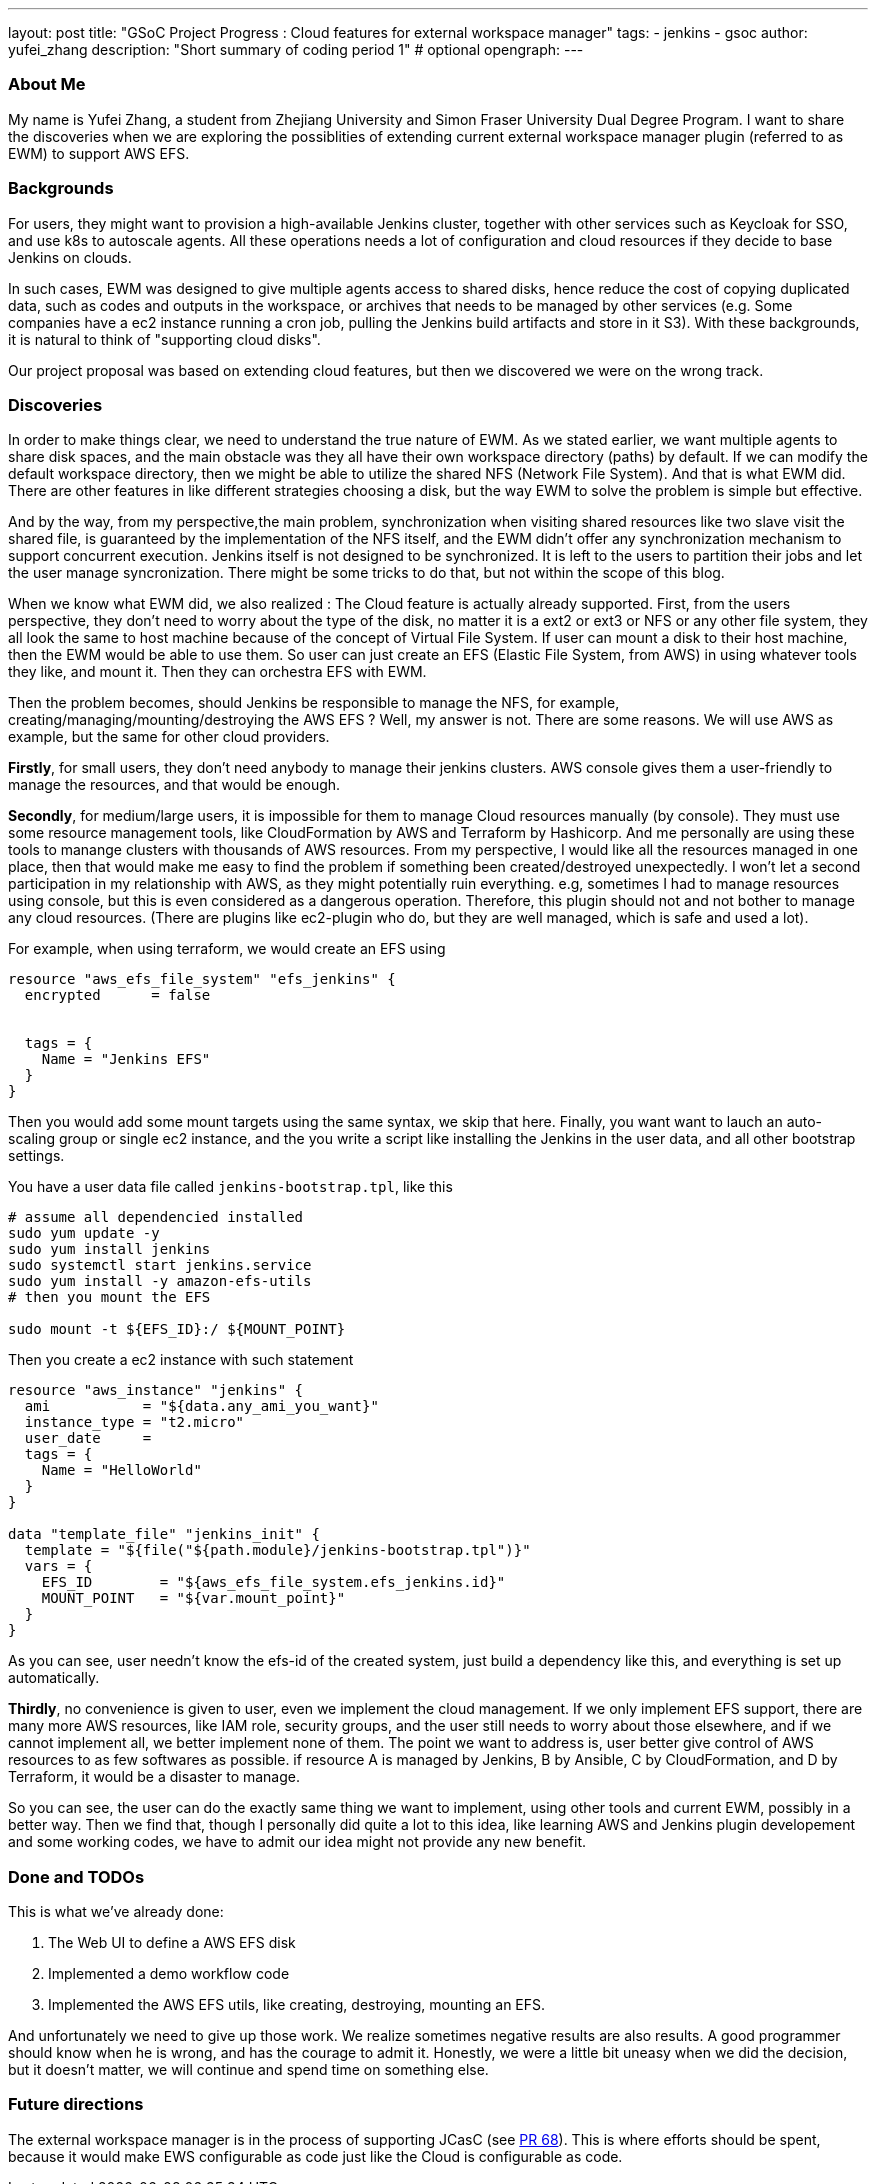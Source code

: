 ---
layout: post
title: "GSoC Project Progress : Cloud features for external workspace manager"
tags:
- jenkins
- gsoc
author: yufei_zhang
description: "Short summary of coding period 1" # optional
opengraph:
---

=== About Me

My name is Yufei Zhang, a student from Zhejiang University and Simon Fraser University Dual Degree Program. I want to share the discoveries when we are exploring the possiblities of extending current external workspace manager plugin (referred to as EWM) to support AWS EFS. 

=== Backgrounds

For users, they might want to provision a high-available Jenkins cluster, together with other services such as Keycloak for SSO, and use k8s to autoscale agents. All these operations needs a lot of configuration and cloud resources if they decide to base Jenkins on clouds. 

In such cases, EWM was designed to give multiple agents access to shared disks, hence reduce the cost of copying duplicated data, such as codes and outputs in the workspace, or archives that needs to be managed by other services (e.g. Some companies have a ec2 instance running a cron job, pulling the Jenkins build artifacts and store in it S3). With these backgrounds, it is natural to think of "supporting cloud disks".

Our project proposal was based on extending cloud features, but then we discovered we were on the wrong track.

=== Discoveries

In order to make things clear, we need to understand the true nature of EWM. As we stated earlier, we want multiple agents to share disk spaces, and the main obstacle was they all have their own workspace directory (paths) by default.
If we can modify the default workspace directory, then we might be able to utilize the shared NFS (Network File System).
And that is what EWM did.
There are other features in like different strategies choosing a disk, but the way EWM to solve the problem is simple but effective.

And by the way, from my perspective,the main problem, synchronization when visiting shared resources like two slave visit the shared file, is guaranteed by the implementation of the NFS itself, and the EWM didn't offer any synchronization mechanism to support concurrent execution.
Jenkins itself is not designed to be synchronized.
It is left to the users to partition their jobs and let the user manage syncronization.
There might be some tricks to do that, but not within the scope of this blog.

When we know what EWM did, we also realized : The Cloud feature is actually already supported.
First, from the users perspective, they don't need to worry about the type of the disk, no matter it is a ext2 or ext3 or NFS or any other file system, they all look the same to host machine because of the concept of Virtual File System.
If user can mount a disk to their host machine, then the EWM would be able to use them.
So user can just create an EFS (Elastic File System, from AWS) in using whatever tools they like, and mount it.
Then they can orchestra EFS with EWM.

Then the problem becomes, should Jenkins be responsible to manage the NFS, for example, creating/managing/mounting/destroying the AWS EFS ?
Well, my answer is not.
There are some reasons.
We will use AWS as example, but the same for other cloud providers.

*Firstly*, for small users, they don't need anybody to manage their jenkins clusters.
AWS console gives them a user-friendly to manage the resources, and that would be enough.

*Secondly*, for medium/large users, it is impossible for them to manage Cloud resources manually (by console).
They must use some resource management tools, like CloudFormation by AWS and Terraform by Hashicorp.
And me personally are using these tools to manange clusters with thousands of AWS resources.
From my perspective, I would like all the resources managed in one place, then that would make me easy to find the problem if something been created/destroyed unexpectedly.
I won't let a second participation in my relationship with AWS, as they might potentially ruin everything. e.g, sometimes I had to manage resources using console, but this is even considered as a dangerous operation.
Therefore, this plugin should not and not bother to manage any cloud resources.
(There are plugins like ec2-plugin who do, but they are well managed, which is safe and used a lot).

For example, when using terraform, we would create an EFS using

```
resource "aws_efs_file_system" "efs_jenkins" {
  encrypted      = false
  
	
  tags = {
    Name = "Jenkins EFS"
  }
}
```

Then you would add some mount targets using the same syntax, we skip that here. Finally, you want want to lauch an auto-scaling group or single ec2 instance, and the you write a script like installing the Jenkins in the user data, and all other bootstrap settings.

You have a user data file called `jenkins-bootstrap.tpl`, like this

```
# assume all dependencied installed
sudo yum update -y
sudo yum install jenkins
sudo systemctl start jenkins.service
sudo yum install -y amazon-efs-utils
# then you mount the EFS

sudo mount -t ${EFS_ID}:/ ${MOUNT_POINT}
```

Then you create a ec2 instance with such statement

```
resource "aws_instance" "jenkins" {
  ami           = "${data.any_ami_you_want}"
  instance_type = "t2.micro"
  user_date     = 
  tags = {
    Name = "HelloWorld"
  }
}

data "template_file" "jenkins_init" {
  template = "${file("${path.module}/jenkins-bootstrap.tpl")}"
  vars = {
    EFS_ID        = "${aws_efs_file_system.efs_jenkins.id}"
    MOUNT_POINT   = "${var.mount_point}"
  }
}
```

As you can see, user needn't know the efs-id of the created system, just build a dependency like this, and everything is set up automatically. 

*Thirdly*, no convenience is given to user, even we implement the cloud management.
If we only implement EFS support, there are many more AWS resources, like IAM role, security groups, and the user still needs to worry about those elsewhere, and if we cannot implement all, we better implement none of them.
The point we want to address is, user better give control of AWS resources to as few softwares as possible. if resource A is managed by Jenkins, B by Ansible, C by CloudFormation, and D by Terraform, it would be a disaster to manage.

So you can see, the user can do the exactly same thing we want to implement, using other tools and current EWM, possibly in a better way.
Then we find that, though I personally did quite a lot to this idea, like learning AWS and Jenkins plugin developement and some working codes, we have to admit our idea might not provide any new benefit.

=== Done and TODOs

This is what we've already done:

. The Web UI to define a AWS EFS disk
. Implemented a demo workflow code
. Implemented the AWS EFS utils, like creating, destroying, mounting an EFS.

And unfortunately we need to give up those work.
We realize sometimes negative results are also results.
A good programmer should know when he is wrong, and has the courage to admit it.
Honestly, we were a little bit uneasy when we did the decision, but it doesn't matter, we will continue and spend time on something else.

=== Future directions

The external workspace manager is in the process of supporting JCasC (see link:https://github.com/jenkinsci/external-workspace-manager-plugin/pull/68[PR 68]).
This is where efforts should be spent, because it would make EWS configurable as code just like the Cloud is configurable as code.
